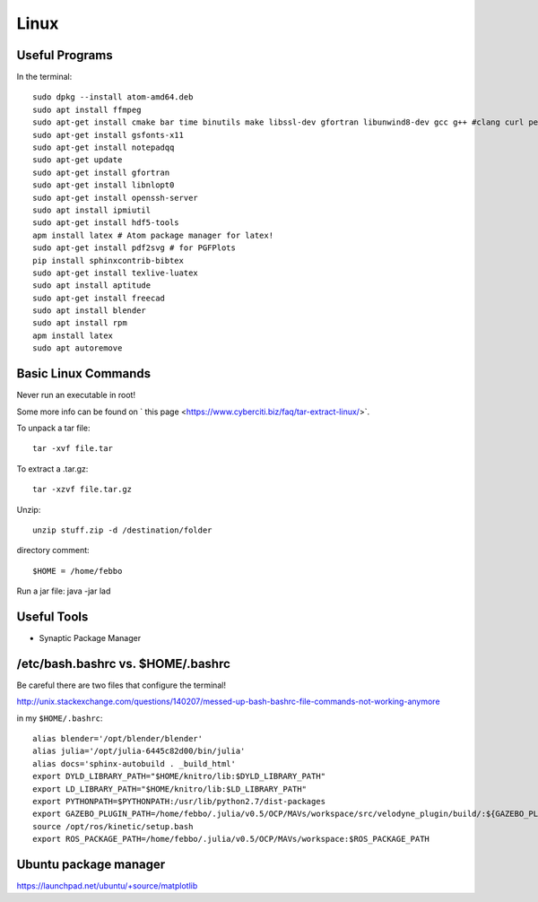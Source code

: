 Linux
=====


Useful Programs
------------------
In the terminal:
::

  sudo dpkg --install atom-amd64.deb
  sudo apt install ffmpeg
  sudo apt-get install cmake bar time binutils make libssl-dev gfortran libunwind8-dev gcc g++ #clang curl perl wget m4 patch pkg-config
  sudo apt-get install gsfonts-x11
  sudo apt-get install notepadqq
  sudo apt-get update
  sudo apt-get install gfortran
  sudo apt-get install libnlopt0
  sudo apt-get install openssh-server
  sudo apt install ipmiutil
  sudo apt-get install hdf5-tools
  apm install latex # Atom package manager for latex!
  sudo apt-get install pdf2svg # for PGFPlots
  pip install sphinxcontrib-bibtex
  sudo apt-get install texlive-luatex
  sudo apt install aptitude
  sudo apt-get install freecad
  sudo apt install blender
  sudo apt install rpm
  apm install latex
  sudo apt autoremove


Basic Linux Commands
--------------------

Never run an executable in root!

Some more info can be found on ` this page <https://www.cyberciti.biz/faq/tar-extract-linux/>`.

To unpack a tar file:
::

  tar -xvf file.tar

To extract a .tar.gz:
::

  tar -xzvf file.tar.gz

Unzip:
::

  unzip stuff.zip -d /destination/folder

directory comment:
::

  $HOME = /home/febbo

Run a jar file:
java -jar lad


Useful Tools
-----------------------------------

* Synaptic Package Manager


/etc/bash.bashrc  vs. $HOME/.bashrc
--------------------------------------

Be careful there are two files that configure the terminal!

http://unix.stackexchange.com/questions/140207/messed-up-bash-bashrc-file-commands-not-working-anymore

in my ``$HOME/.bashrc``:
::

  alias blender='/opt/blender/blender'
  alias julia='/opt/julia-6445c82d00/bin/julia'
  alias docs='sphinx-autobuild . _build_html'
  export DYLD_LIBRARY_PATH="$HOME/knitro/lib:$DYLD_LIBRARY_PATH"
  export LD_LIBRARY_PATH="$HOME/knitro/lib:$LD_LIBRARY_PATH"
  export PYTHONPATH=$PYTHONPATH:/usr/lib/python2.7/dist-packages
  export GAZEBO_PLUGIN_PATH=/home/febbo/.julia/v0.5/OCP/MAVs/workspace/src/velodyne_plugin/build/:${GAZEBO_PLUGIN_PATH}
  source /opt/ros/kinetic/setup.bash
  export ROS_PACKAGE_PATH=/home/febbo/.julia/v0.5/OCP/MAVs/workspace:$ROS_PACKAGE_PATH


Ubuntu package manager
------------------------

https://launchpad.net/ubuntu/+source/matplotlib
